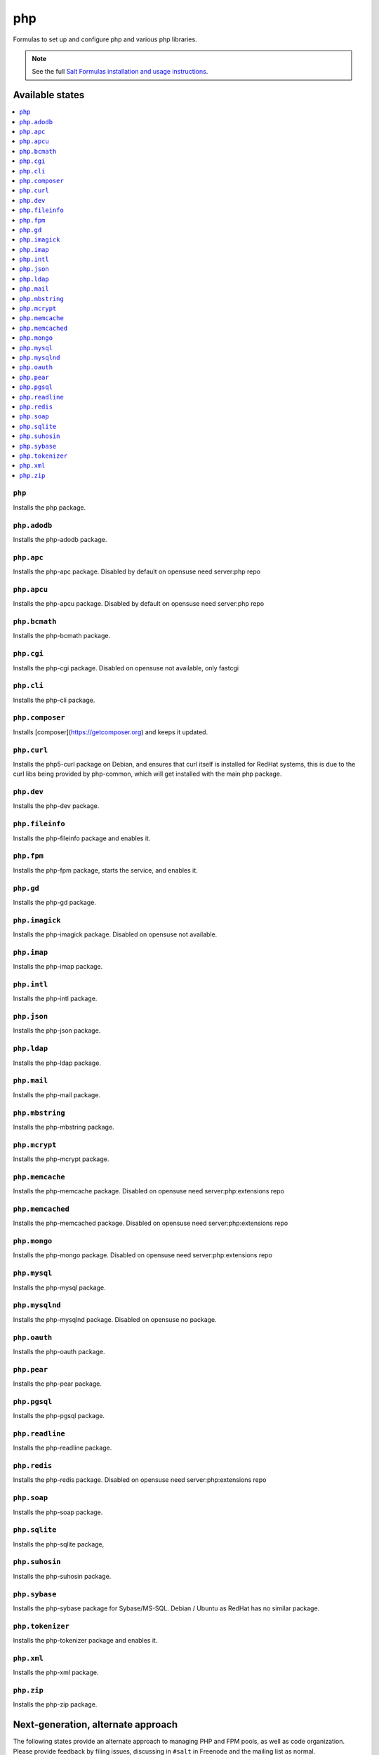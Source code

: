 ===
php
===

Formulas to set up and configure php and various php libraries.

.. note::

    See the full `Salt Formulas installation and usage instructions
    <http://docs.saltstack.com/en/latest/topics/development/conventions/formulas.html>`_.

Available states
================

.. contents::
    :local:

``php``
-------

Installs the php package.

``php.adodb``
-------------

Installs the php-adodb package.

``php.apc``
-----------

Installs the php-apc package.
Disabled by default on opensuse need server:php repo

``php.apcu``
------------

Installs the php-apcu package.
Disabled by default on opensuse need server:php repo

``php.bcmath``
------------

Installs the php-bcmath package.

``php.cgi``
-----------

Installs the php-cgi package.
Disabled on opensuse not available, only fastcgi

``php.cli``
-----------

Installs the php-cli package.

``php.composer``
----------------

Installs [composer](https://getcomposer.org) and keeps it updated.

``php.curl``
------------

Installs the php5-curl package on Debian, and ensures that curl itself is
installed for RedHat systems, this is due to the curl libs being provided by
php-common, which will get installed with the main php package.

``php.dev``
----------

Installs the php-dev package.

``php.fileinfo``
-----------

Installs the php-fileinfo package and enables it.

``php.fpm``
-----------

Installs the php-fpm package, starts the service, and enables it.

``php.gd``
----------

Installs the php-gd package.

``php.imagick``
---------------

Installs the php-imagick package.
Disabled on opensuse not available.

``php.imap``
------------

Installs the php-imap package.

``php.intl``
------------

Installs the php-intl package.

``php.json``
------------

Installs the php-json package.

``php.ldap``
------------

Installs the php-ldap package.

``php.mail``
------------

Installs the php-mail package.

``php.mbstring``
----------------

Installs the php-mbstring package.

``php.mcrypt``
--------------

Installs the php-mcrypt package.

``php.memcache``
----------------

Installs the php-memcache package.
Disabled on opensuse need server:php:extensions repo

``php.memcached``
-----------------

Installs the php-memcached package.
Disabled on opensuse need server:php:extensions repo

``php.mongo``
-------------

Installs the php-mongo package.
Disabled on opensuse need server:php:extensions repo

``php.mysql``
-------------

Installs the php-mysql package.

``php.mysqlnd``
---------------

Installs the php-mysqlnd package.
Disabled on opensuse no package.

``php.oauth``
------------

Installs the php-oauth package.

``php.pear``
------------

Installs the php-pear package.

``php.pgsql``
-------------

Installs the php-pgsql package.

``php.readline``
-------------

Installs the php-readline package.

``php.redis``
------------

Installs the php-redis package.
Disabled on opensuse need server:php:extensions repo

``php.soap``
------------

Installs the php-soap package.

``php.sqlite``
--------------

Installs the php-sqlite package,

``php.suhosin``
---------------

Installs the php-suhosin package.

``php.sybase``
-----------

Installs the php-sybase package for Sybase/MS-SQL. Debian / Ubuntu as RedHat has no similar package.

``php.tokenizer``
-----------

Installs the php-tokenizer package and enables it.

``php.xml``
-----------

Installs the php-xml package.

``php.zip``
-----------

Installs the php-zip package.

Next-generation, alternate approach
===================================

The following states provide an alternate approach to managing PHP and FPM
pools, as well as code organization. Please provide feedback by filing issues,
discussing in ``#salt`` in Freenode and the mailing list as normal.

**Note:** php.ng states require the merge parameter of salt.modules.pillar.get(),
first available in the Helium release.

.. contents::
    :local:

``php.ng``
----------

Installs the php package.

``php.ng.adodb``
----------------

Installs the php-adodb package.

``php.ng.apache2``
----------------

Meta-state that combines `php.ng.apache2.install`_ and `php.ng.apache2.ini`_.

``php.ng.apache2.ini``
--------------

Manages the apache2 php.ini file

``php.ng.apache2.install``
--------------

Installs the apache2 and libapache2-mod-php5 package. Debian Only.

``php.ng.apc``
--------------

Installs the php-apc package.
Disabled on opensuse need server:php repo

``php.ng.apcu``
---------------

Installs the php-apcu package.
Disabled on opensuse need server:php repo

``php.ng.auth-sasl``
---------------

Installs the php-auth-sasl package.

``php.ng.bcmath``
---------------

Installs the php-bcmath package.

``php.ng.cache-lite``
---------------

Installs the php-cache-lite package.

``php.ng.cgi``
--------------

Installs the php-cgi package.
Disabled on opensuse only php5-fastcgi available.

``php.ng.cli``
--------------

Meta-state that combines `php.ng.cli.install`_ and `php.ng.cli.ini`_.

``php.ng.cli.ini``
------------------

Manages the php-cli ini file.

``php.ng.cli.install``
----------------------

Installs the php-cli package.

``php.ng.composer``
-------------------

Installs [composer](https://getcomposer.org) and keeps it updated.

``php.ng.console-table``
---------------

Installs the php-console-table package.

``php.ng.ctype``
----------------

Installs the php-ctype package.

``php.ng.curl``
---------------

Installs the php5-curl package on Debian, and ensures that curl itself is
installed for RedHat systems, this is due to the curl libs being provided by
php-common, which will get installed with the main php package.

``php.ng.dev``
--------------

Installs the php5-dev and build-essential package.

``php.ng.filter``
-----------------

Installs the php-filter package.

``php.ng.fpm``
--------------

Meta-state that combines all php.ng.fpm states.

``php.ng.fpm.config``
---------------------

Manages the (non-pool) php-fpm config files.

``php.ng.fpm.install``
----------------------

Installs the php-fpm package.

``php.ng.fpm.pools``
--------------------

Meta-state that combines `php.ng.fpm.service`_ and `php.ng.fpm.pools_config`_

``php.ng.fpm.pools_config``
---------------------------

Manages php-fpm pool config files.

``php.ng.fpm.service``
----------------------

Manages the php-fpm service.

``php.ng.gd``
-------------

Installs the php-gd package.

``php.ng.gearman``
---------------

Installs the php-gearman package.

``php.ng.geoip``
----------------------

Installs the php-geoip package.

``php.ng.geshi``
--------------

Installs the php-geshi package.

``php.ng.gettext``
--------------

Installs the php-gettext package.

``php.ng.gmp``
----------

Installs the php-gmp package. Debian Only.

``php.ng.hash``
---------------

Installs the php-hash package.

``php.ng.http``
---------------

Installs the php-http package.

``php.ng.hhvm``
---------------

Meta-state that combines php.ng.hhvm states

``php.ng.hhvm.config``
----------------------

Manages the php-hhvm config files

``php.ng.hhvm.install``
-----------------------

Installs the php-hhvm package

``php.ng.hhvm.repo``
--------------------

Configures the hhvm repo for debian/ubuntu

``php.ng.hhvm.service``
-----------------------

Manages the php-hhvm service.

``php.ng.igbinary``
------------------

Installs the php-igbinary package.

``php.ng.imagick``
------------------

Installs the php-imagick package.
Disabled on opensuse no package.

``php.ng.imap``
---------------

Installs the php-imap package.

``php.ng.intl``
---------------

Installs the php-intl package.

``php.ng.json``
---------------

Installs the php-json package.

``php.ng.ldap``
---------------

Installs the php-ldap package.

``php.ng.mail``
---------------

Installs the php-mail package.

``php.ng.mbstring``
-------------------

Installs the php-mbstring package.

``php.ng.mcrypt``
-----------------

Installs the php-mcrypt package.

``php.ng.mdb2``
--------------

Installs the php-mdb2 package.

``php.ng.mdb2-driver-mysql``
--------------

Installs the php-mdb2-driver-mysql package.

``php.ng.mdb2-driver-pgsql``
--------------

Installs the php-mdb2-driver-pgsql package.

``php.ng.memcache``
-------------------

Installs the php-memcache package.
Disabled on opensuse need server:php:extensions repo

``php.ng.memcached``
--------------------

Installs the php-memcached package.
Disabled on opensuse need server:php:extensions repo

``php.ng.module``
--------------------

Calls ``php.ng.<name>`` for each entry in ``php:ng:modules`` if available, or
try to install the matching packages that can be set via from
``php:ng:lookup:pkgs``

``php.ng.mongo``
--------------------

Installs the php-mongo package.

``php.ng.mongodb``
--------------------

Installs the php-mongodb package.

``php.ng.msgpack``
--------------------

Installs the php-msgpack package.

``php.ng.mysql``
----------------

Installs the php-mysql package.

``php.ng.mysqlnd``
------------------

Installs the php-mysqlnd package.
Disabled on opensuse no package.

``php.ng.net-smtp``
---------------

Installs the php-net-smtp package.

``php.ng.net4``
---------------

Installs the php-net4 package.

``php.ng.net6``
---------------

Installs the php-net6 package.

``php.ng.oauth``
---------------

Installs the php-oauth package.

``php.ng.opcache``
---------------

Installs the php-opcache package.

``php.ng.openssl``
------------------

Installs the php-openssl package.

``php.ng.pear``
---------------

Installs the php-pear package.

``php.ng.pgsql``
----------------

Installs the php-pgsql package.

``php.ng.phar``
---------------

Installs the php-phar package.

``php.ng.posix``
----------------

Installs the php-posix package.

``php.ng.pspell``
----------------

Installs the php-pspell package.

``php.ng.readline``
----------------

Installs the php-readline package.

``php.ng.redis``
---------------

Installs the php-redis package.
Disabled on opensuse need server:php:extensions repo

``php.ng.seclib``
--------------

Installs the php-seclib package.

``php.ng.session``
------------------

Installs the php-session package.

``php.ng.snmp``
---------------

Installs the php-snmp package.

``php.ng.soap``
---------------

Installs the php-soap package.

``php.ng.sqlite``
-----------------

Installs the php-sqlite package,

``php.ng.ssh2``
-----------------

Installs the php-ssh2 package,

``php.ng.suhosin``
------------------

Installs the php-suhosin package.

``php.ng.svn``
------------------

Installs the php-svn package.

``php.ng.sybase``
-------------

Installs the php-sybase package.

``php.ng.tcpdf``
-------------

Installs the php-tcpdf package.

``php.ng.tidy``
--------------

Installs the php-tidy package.

``php.ng.uuid``
--------------

Installs the php-uuid package.

``php.ng.xcache``
---------------

Meta-state that combines `php.ng.xcache.install`_ and `php.ng.xcache.ini`_.

``php.ng.xcache.ini``
---------------

Manages the php-xcache ini file

``php.ng.xcache.install``
---------------

Installs the php-xcache package.
Disabled on opensuse need server:php:extensions repo

``php.ng.xdebug``
--------------

Installs the php-xdebug package.

``php.ng.xml``
--------------

Installs the php-xml package.

``php.ng.xsl``
--------------

Installs the php-xsl package.

``php.ng.zip``
----------------

Installs the php-zip package.
